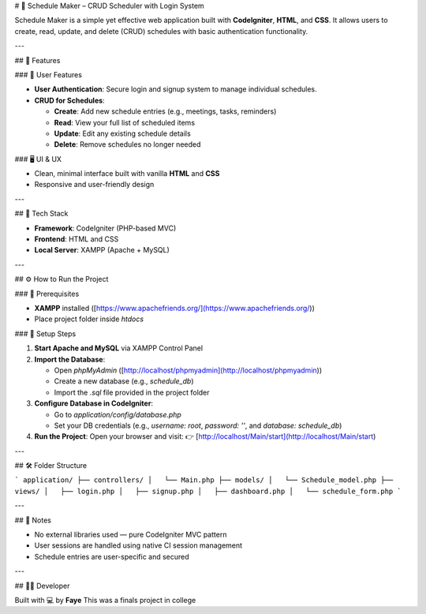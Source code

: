 
# 📅 Schedule Maker – CRUD Scheduler with Login System

Schedule Maker is a simple yet effective web application built with **CodeIgniter**, **HTML**, and **CSS**. It allows users to create, read, update, and delete (CRUD) schedules with basic authentication functionality.

---

## 🔧 Features

### 👤 User Features

* **User Authentication**: Secure login and signup system to manage individual schedules.
* **CRUD for Schedules**:

  * **Create**: Add new schedule entries (e.g., meetings, tasks, reminders)
  * **Read**: View your full list of scheduled items
  * **Update**: Edit any existing schedule details
  * **Delete**: Remove schedules no longer needed

### 🖥️ UI & UX

* Clean, minimal interface built with vanilla **HTML** and **CSS**
* Responsive and user-friendly design

---

## 🧰 Tech Stack

* **Framework**: CodeIgniter (PHP-based MVC)
* **Frontend**: HTML and CSS
* **Local Server**: XAMPP (Apache + MySQL)

---

## ⚙️ How to Run the Project

### 🔽 Prerequisites

* **XAMPP** installed ([https://www.apachefriends.org/](https://www.apachefriends.org/))
* Place project folder inside `htdocs`

### 📝 Setup Steps

1. **Start Apache and MySQL** via XAMPP Control Panel

2. **Import the Database**:

   * Open `phpMyAdmin` ([http://localhost/phpmyadmin](http://localhost/phpmyadmin))
   * Create a new database (e.g., `schedule_db`)
   * Import the `.sql` file provided in the project folder

3. **Configure Database in CodeIgniter**:

   * Go to `application/config/database.php`
   * Set your DB credentials (e.g., `username: root`, `password: ''`, and `database: schedule_db`)

4. **Run the Project**:
   Open your browser and visit:
   👉 [http://localhost/Main/start](http://localhost/Main/start)

---

## 🛠 Folder Structure

```
application/
├── controllers/
│   └── Main.php
├── models/
│   └── Schedule_model.php
├── views/
│   ├── login.php
│   ├── signup.php
│   ├── dashboard.php
│   └── schedule_form.php
```

---

## 📌 Notes

* No external libraries used — pure CodeIgniter MVC pattern
* User sessions are handled using native CI session management
* Schedule entries are user-specific and secured

---

## 👩‍💻 Developer

Built with 💻 by **Faye**
This was a finals project in college
